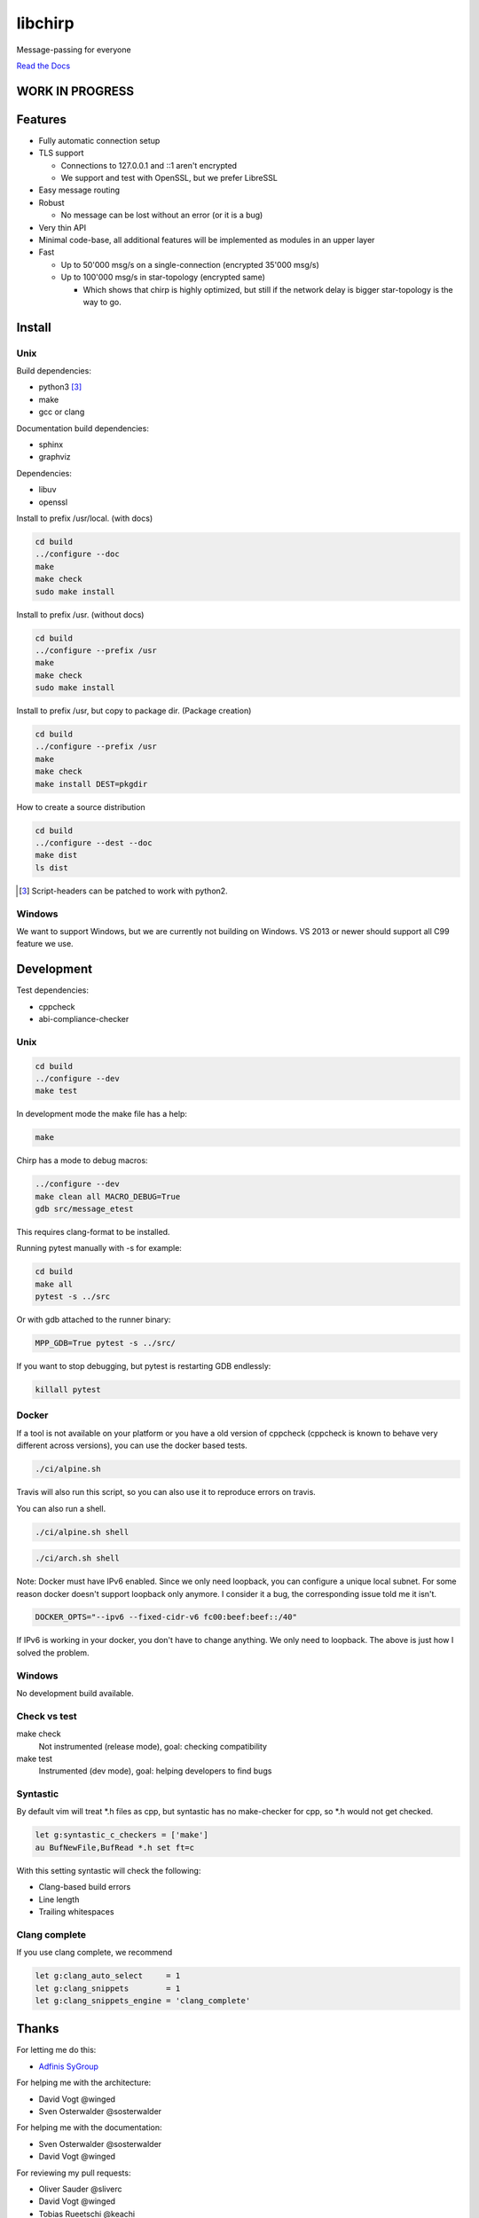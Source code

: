========
libchirp
========

Message-passing for everyone

|travis| |rtd|

.. |travis|  image:: https://travis-ci.org/concretecloud/chirp.svg?branch=master
   :target: https://travis-ci.org/concretecloud/chirp
.. |rtd| image:: https://1042.ch/ganwell/docs-master.svg
   :target: https://1042.ch/chirp/

`Read the Docs`_

.. _`Read the Docs`: http://1042.ch/chirp/

WORK IN PROGRESS
================

Features
========

* Fully automatic connection setup

* TLS support

  * Connections to 127.0.0.1 and ::1 aren't encrypted
  * We support and test with OpenSSL, but we prefer LibreSSL

* Easy message routing

* Robust

  * No message can be lost without an error (or it is a bug)

* Very thin API

* Minimal code-base, all additional features will be implemented as modules in
  an upper layer

* Fast

  * Up to 50'000 msg/s on a single-connection (encrypted 35'000 msg/s)
  * Up to 100'000 msg/s in star-topology (encrypted same)

    * Which shows that chirp is highly optimized, but still if the network delay
      is bigger star-topology is the way to go.

Install
=======

Unix
----

Build dependencies:

* python3 [3]_

* make

* gcc or clang

Documentation build dependencies:

* sphinx

* graphviz

Dependencies:

* libuv

* openssl


Install to prefix /usr/local. (with docs)

.. code-block:: bash

   cd build
   ../configure --doc
   make
   make check
   sudo make install

Install to prefix /usr. (without docs)

.. code-block:: bash

   cd build
   ../configure --prefix /usr
   make
   make check
   sudo make install

Install to prefix /usr, but copy to package dir. (Package creation)

.. code-block:: bash

   cd build
   ../configure --prefix /usr
   make
   make check
   make install DEST=pkgdir

How to create a source distribution

.. code-block:: bash

   cd build
   ../configure --dest --doc
   make dist
   ls dist

.. [3] Script-headers can be patched to work with python2.

Windows
-------

We want to support Windows, but we are currently not building on Windows. VS
2013 or newer should support all C99 feature we use.


Development
===========

Test dependencies:

* cppcheck
* abi-compliance-checker

Unix
----

.. code-block:: bash

   cd build
   ../configure --dev
   make test

In development mode the make file has a help:

.. code-block:: bash

   make

Chirp has a mode to debug macros:

.. code-block:: bash

   ../configure --dev
   make clean all MACRO_DEBUG=True
   gdb src/message_etest

This requires clang-format to be installed.

Running pytest manually with -s for example:

.. code-block:: bash

   cd build
   make all
   pytest -s ../src

Or with gdb attached to the runner binary:

.. code-block:: bash

   MPP_GDB=True pytest -s ../src/

If you want to stop debugging, but pytest is restarting GDB endlessly:

.. code-block:: bash

   killall pytest

Docker
------

If a tool is not available on your platform or you have a old version of
cppcheck (cppcheck is known to behave very different across versions), you can
use the docker based tests.

.. code-block:: bash

   ./ci/alpine.sh

Travis will also run this script, so you can also use it to reproduce errors on
travis.

You can also run a shell.

.. code-block:: bash

   ./ci/alpine.sh shell

.. code-block:: bash

   ./ci/arch.sh shell

Note: Docker must have IPv6 enabled. Since we only need loopback, you can
configure a unique local subnet. For some reason docker doesn't support loopback
only anymore. I consider it a bug, the corresponding issue told me it isn't.

.. code-block:: bash

   DOCKER_OPTS="--ipv6 --fixed-cidr-v6 fc00:beef:beef::/40"

If IPv6 is working in your docker, you don't have to change anything. We only
need to loopback. The above is just how I solved the problem.

Windows
-------

No development build available.

Check vs test
-------------

make check
    Not instrumented (release mode), goal: checking compatibility

make test
    Instrumented (dev mode), goal: helping developers to find bugs


Syntastic
---------

By default vim will treat \*.h files as cpp, but syntastic has no make-checker
for cpp, so \*.h would not get checked.

.. code-block:: bash

   let g:syntastic_c_checkers = ['make']
   au BufNewFile,BufRead *.h set ft=c

With this setting syntastic will check the following:

* Clang-based build errors
* Line length
* Trailing whitespaces

Clang complete
--------------

If you use clang complete, we recommend

.. code-block:: vim

   let g:clang_auto_select     = 1
   let g:clang_snippets        = 1
   let g:clang_snippets_engine = 'clang_complete'

Thanks
======

For letting me do this:

* `Adfinis SyGroup`_

.. _`Adfinis SyGroup`: https://www.adfinis-sygroup.ch/

For helping me with the architecture:

* David Vogt @winged
* Sven Osterwalder @sosterwalder

For helping me with the documentation:

* Sven Osterwalder @sosterwalder
* David Vogt @winged

For reviewing my pull requests:

* Oliver Sauder @sliverc
* David Vogt @winged
* Tobias Rueetschi @keachi

License
=======

LGPL 3.0

Contributing
============

Please open an issue first. Contributions of missing features are very welcome, but
we want to keep to scope of libchirp minimal, so additional features should
probably be implemented in an upper layer.
